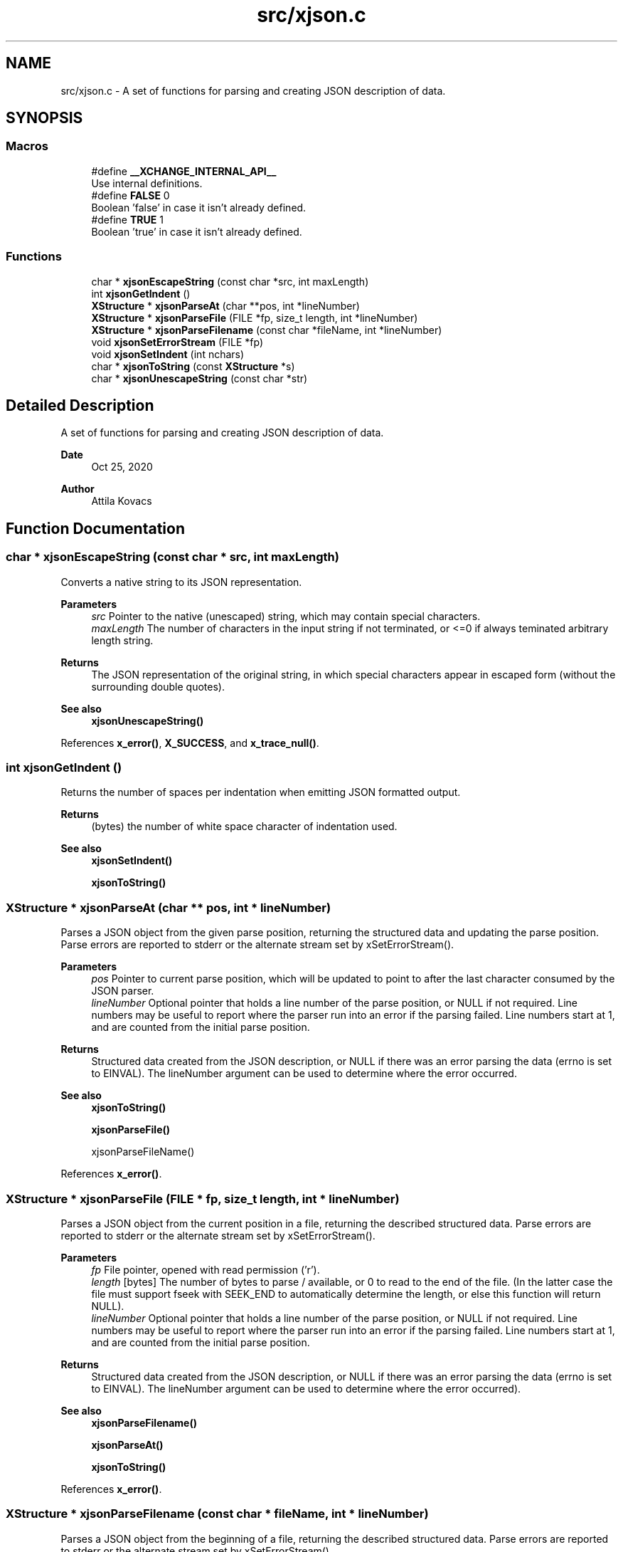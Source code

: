 .TH "src/xjson.c" 3 "Version v0.9" "xchange" \" -*- nroff -*-
.ad l
.nh
.SH NAME
src/xjson.c \- A set of functions for parsing and creating JSON description of data\&.  

.SH SYNOPSIS
.br
.PP
.SS "Macros"

.in +1c
.ti -1c
.RI "#define \fB__XCHANGE_INTERNAL_API__\fP"
.br
.RI "Use internal definitions\&. "
.ti -1c
.RI "#define \fBFALSE\fP   0"
.br
.RI "Boolean 'false' in case it isn't already defined\&. "
.ti -1c
.RI "#define \fBTRUE\fP   1"
.br
.RI "Boolean 'true' in case it isn't already defined\&. "
.in -1c
.SS "Functions"

.in +1c
.ti -1c
.RI "char * \fBxjsonEscapeString\fP (const char *src, int maxLength)"
.br
.ti -1c
.RI "int \fBxjsonGetIndent\fP ()"
.br
.ti -1c
.RI "\fBXStructure\fP * \fBxjsonParseAt\fP (char **pos, int *lineNumber)"
.br
.ti -1c
.RI "\fBXStructure\fP * \fBxjsonParseFile\fP (FILE *fp, size_t length, int *lineNumber)"
.br
.ti -1c
.RI "\fBXStructure\fP * \fBxjsonParseFilename\fP (const char *fileName, int *lineNumber)"
.br
.ti -1c
.RI "void \fBxjsonSetErrorStream\fP (FILE *fp)"
.br
.ti -1c
.RI "void \fBxjsonSetIndent\fP (int nchars)"
.br
.ti -1c
.RI "char * \fBxjsonToString\fP (const \fBXStructure\fP *s)"
.br
.ti -1c
.RI "char * \fBxjsonUnescapeString\fP (const char *str)"
.br
.in -1c
.SH "Detailed Description"
.PP 
A set of functions for parsing and creating JSON description of data\&. 


.PP
\fBDate\fP
.RS 4
Oct 25, 2020 
.RE
.PP
\fBAuthor\fP
.RS 4
Attila Kovacs
.RE
.PP

.SH "Function Documentation"
.PP 
.SS "char * xjsonEscapeString (const char * src, int maxLength)"
Converts a native string to its JSON representation\&.
.PP
\fBParameters\fP
.RS 4
\fIsrc\fP Pointer to the native (unescaped) string, which may contain special characters\&. 
.br
\fImaxLength\fP The number of characters in the input string if not terminated, or <=0 if always teminated arbitrary length string\&. 
.RE
.PP
\fBReturns\fP
.RS 4
The JSON representation of the original string, in which special characters appear in escaped form (without the surrounding double quotes)\&.
.RE
.PP
\fBSee also\fP
.RS 4
\fBxjsonUnescapeString()\fP 
.RE
.PP

.PP
References \fBx_error()\fP, \fBX_SUCCESS\fP, and \fBx_trace_null()\fP\&.
.SS "int xjsonGetIndent ()"
Returns the number of spaces per indentation when emitting JSON formatted output\&.
.PP
\fBReturns\fP
.RS 4
(bytes) the number of white space character of indentation used\&.
.RE
.PP
\fBSee also\fP
.RS 4
\fBxjsonSetIndent()\fP 
.PP
\fBxjsonToString()\fP 
.RE
.PP

.SS "\fBXStructure\fP * xjsonParseAt (char ** pos, int * lineNumber)"
Parses a JSON object from the given parse position, returning the structured data and updating the parse position\&. Parse errors are reported to stderr or the alternate stream set by xSetErrorStream()\&.
.PP
\fBParameters\fP
.RS 4
\fIpos\fP Pointer to current parse position, which will be updated to point to after the last character consumed by the JSON parser\&. 
.br
\fIlineNumber\fP Optional pointer that holds a line number of the parse position, or NULL if not required\&. Line numbers may be useful to report where the parser run into an error if the parsing failed\&. Line numbers start at 1, and are counted from the initial parse position\&.
.RE
.PP
\fBReturns\fP
.RS 4
Structured data created from the JSON description, or NULL if there was an error parsing the data (errno is set to EINVAL)\&. The lineNumber argument can be used to determine where the error occurred\&.
.RE
.PP
\fBSee also\fP
.RS 4
\fBxjsonToString()\fP 
.PP
\fBxjsonParseFile()\fP 
.PP
xjsonParseFileName() 
.RE
.PP

.PP
References \fBx_error()\fP\&.
.SS "\fBXStructure\fP * xjsonParseFile (FILE * fp, size_t length, int * lineNumber)"
Parses a JSON object from the current position in a file, returning the described structured data\&. Parse errors are reported to stderr or the alternate stream set by xSetErrorStream()\&.
.PP
\fBParameters\fP
.RS 4
\fIfp\fP File pointer, opened with read permission ('r')\&. 
.br
\fIlength\fP [bytes] The number of bytes to parse / available, or 0 to read to the end of the file\&. (In the latter case the file must support fseek with SEEK_END to automatically determine the length, or else this function will return NULL)\&. 
.br
\fIlineNumber\fP Optional pointer that holds a line number of the parse position, or NULL if not required\&. Line numbers may be useful to report where the parser run into an error if the parsing failed\&. Line numbers start at 1, and are counted from the initial parse position\&.
.RE
.PP
\fBReturns\fP
.RS 4
Structured data created from the JSON description, or NULL if there was an error parsing the data (errno is set to EINVAL)\&. The lineNumber argument can be used to determine where the error occurred)\&.
.RE
.PP
\fBSee also\fP
.RS 4
\fBxjsonParseFilename()\fP 
.PP
\fBxjsonParseAt()\fP 
.PP
\fBxjsonToString()\fP 
.RE
.PP

.PP
References \fBx_error()\fP\&.
.SS "\fBXStructure\fP * xjsonParseFilename (const char * fileName, int * lineNumber)"
Parses a JSON object from the beginning of a file, returning the described structured data\&. Parse errors are reported to stderr or the alternate stream set by xSetErrorStream()\&.
.PP
\fBParameters\fP
.RS 4
\fIfileName\fP File name/path to parse\&. 
.br
\fIlineNumber\fP Optional pointer that holds a line number of the parse position, or NULL if not required\&. Line numbers may be useful to report where the parser run into an error if the parsing failed\&. Line numbers start at 1, and are counted from the initial parse position\&.
.RE
.PP
\fBReturns\fP
.RS 4
Structured data created from the JSON description, or NULL if there was an error parsing the data (errno is set to EINVAL)\&. The lineNumber argument can be used to determine where the error occurred)\&.
.RE
.PP
\fBSee also\fP
.RS 4
\fBxjsonParseFile()\fP 
.PP
\fBxjsonParseAt()\fP 
.PP
\fBxjsonToString()\fP 
.RE
.PP

.PP
References \fBx_error()\fP, \fBxIsVerbose()\fP, and \fBxjsonParseFile()\fP\&.
.SS "void xjsonSetErrorStream (FILE * fp)"
Change the file to which XJSON reports errors\&. By default it will use stderr\&.
.PP
\fBParameters\fP
.RS 4
\fIfp\fP File to which to write errors or NULL to suppress errors\&. 
.RE
.PP

.PP
References \fBFALSE\fP, \fBNULLDEV\fP, and \fBTRUE\fP\&.
.SS "void xjsonSetIndent (int nchars)"
Sets the number of spaces per indentation when emitting JSON formatted output\&.
.PP
\fBParameters\fP
.RS 4
\fInchars\fP (bytes) the new number of white space character of indentation to use\&. Negative values map to 0\&.
.RE
.PP
\fBSee also\fP
.RS 4
\fBxjsonGetIndent()\fP 
.PP
\fBxjsonToString()\fP 
.RE
.PP

.SS "char * xjsonToString (const \fBXStructure\fP * s)"
Converts structured data into its JSON representation\&. Conversion errors are reported to stderr or the altenate stream set by xSetErrorStream()\&.
.PP
\fBParameters\fP
.RS 4
\fIs\fP Pointer to structured data 
.RE
.PP
\fBReturns\fP
.RS 4
String JSON representation, or NULL if there was an error (errno set to EINVAL)\&.
.RE
.PP
\fBSee also\fP
.RS 4
\fBxjsonSetIndent()\fP 
.PP
\fBxjsonParseAt()\fP 
.PP
\fBxjsonParseFile()\fP 
.PP
\fBxjsonParseFilename()\fP 
.RE
.PP

.PP
References \fBFALSE\fP, \fBx_error()\fP, \fBX_NULL\fP, and \fBxErrorDescription()\fP\&.
.SS "char * xjsonUnescapeString (const char * str)"
Converts a an escaped string in JSON representation to a native string
.PP
\fBParameters\fP
.RS 4
\fIstr\fP The JSON representation of the string, in which special characters appear in escaped form (without the surrounding double quotes)\&. 
.RE
.PP
\fBReturns\fP
.RS 4
The native string, which may contain special characters\&.
.RE
.PP
\fBSee also\fP
.RS 4
\fBxjsonEscapeString()\fP 
.RE
.PP

.PP
References \fBx_error()\fP\&.
.SH "Author"
.PP 
Generated automatically by Doxygen for xchange from the source code\&.
